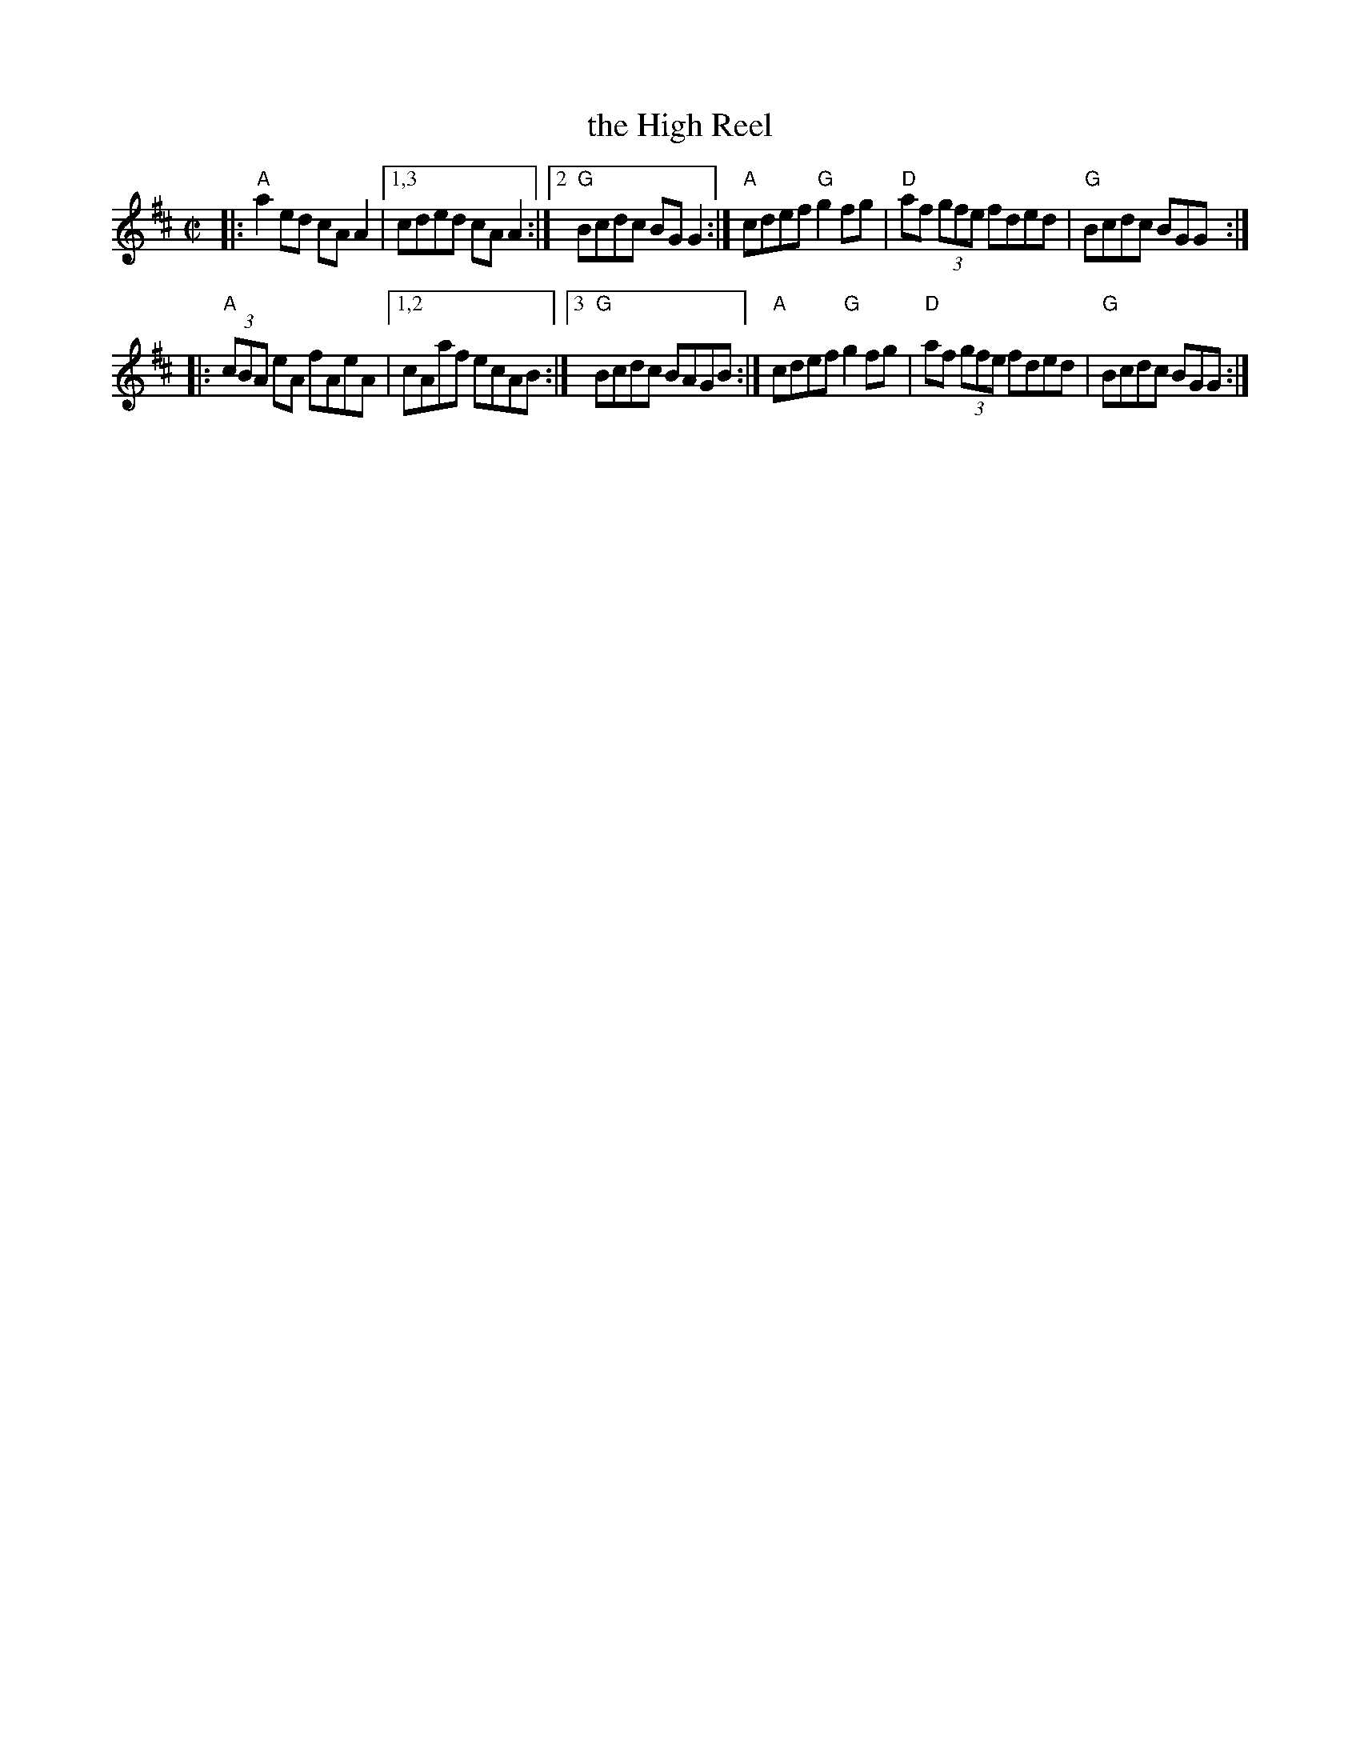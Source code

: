 X: 1
T: the High Reel
R: reel
S: Fiddle Hell Online 2022-4-1 handout for 1 handout for Contra Dance Piano workshop [Sue Songer]
Z: 2022 John Chambers <jc:trillian.mit.edu>
M: C|
L: 1/8
K: Amix
|: "A"a2ed     cAA2 |[1,3 cded cAA2 :|[2 "G"Bcdc BGG2 :| "A"cdef "G"g2fg | "D"af (3gfe fded | "G"Bcdc BGG :|
|: "A"(3cBA eA fAeA |[1,2 cAaf ecAB :|[3 "G"Bcdc BAGB :| "A"cdef "G"g2fg | "D"af (3gfe fded | "G"Bcdc BGG :|
